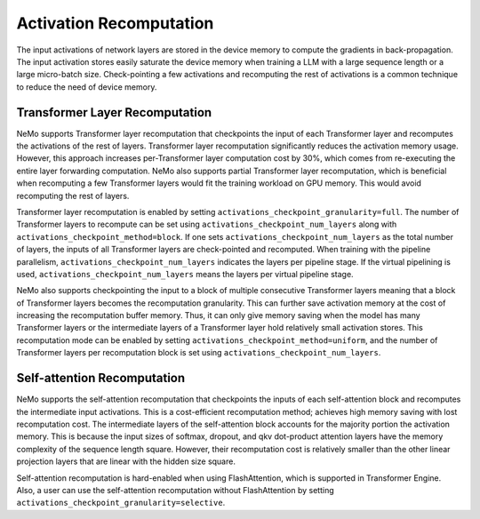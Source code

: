 Activation Recomputation
========================

The input activations of network layers are stored in the device memory to compute the gradients in back-propagation.
The input activation stores easily saturate the device memory when training a LLM with a large sequence length or a large micro-batch size.
Check-pointing a few activations and recomputing the rest of activations is a common technique to reduce the need of device memory.

Transformer Layer Recomputation
-------------------------------

NeMo supports Transformer layer recomputation that checkpoints the input of each Transformer layer and recomputes the activations of the rest of layers.
Transformer layer recomputation significantly reduces the activation memory usage.
However, this approach increases per-Transformer layer computation cost by 30%, which comes from re-executing the entire layer forwarding computation.
NeMo also supports partial Transformer layer recomputation, which is beneficial when recomputing a few Transformer layers would fit the training workload on GPU memory.
This would avoid recomputing the rest of layers.

Transformer layer recomputation is enabled by setting ``activations_checkpoint_granularity=full``.
The number of Transformer layers to recompute can be set using ``activations_checkpoint_num_layers`` along with ``activations_checkpoint_method=block``.
If one sets ``activations_checkpoint_num_layers`` as the total number of layers, the inputs of all Transformer layers are check-pointed and recomputed.
When training with the pipeline parallelism, ``activations_checkpoint_num_layers`` indicates the layers per pipeline stage.
If the virtual pipelining is used, ``activations_checkpoint_num_layers`` means the layers per virtual pipeline stage.

NeMo also supports checkpointing the input to a block of multiple consecutive Transformer layers meaning that a block of Transformer layers becomes the recomputation granularity.
This can further save activation memory at the cost of increasing the recomputation buffer memory. Thus, it can only give memory saving when the model has many Transformer layers or the intermediate layers of a Transformer layer hold relatively small activation stores.
This recomputation mode can be enabled by setting ``activations_checkpoint_method=uniform``, and the number of Transformer layers per recomputation block is set using ``activations_checkpoint_num_layers``.

Self-attention Recomputation
----------------------------

NeMo supports the self-attention recomputation that checkpoints the inputs of each self-attention block and recomputes the intermediate input activations.
This is a cost-efficient recomputation method; achieves high memory saving with lost recomputation cost.
The intermediate layers of the self-attention block accounts for the majority portion the activation memory.
This is because the input sizes of softmax, dropout, and qkv dot-product attention layers have the memory complexity of the sequence length square.
However, their recomputation cost is relatively smaller than the other linear projection layers that are linear with the hidden size square.

Self-attention recomputation is hard-enabled when using FlashAttention, which is supported in Transformer Engine.
Also, a user can use the self-attention recomputation without FlashAttention by setting ``activations_checkpoint_granularity=selective``.